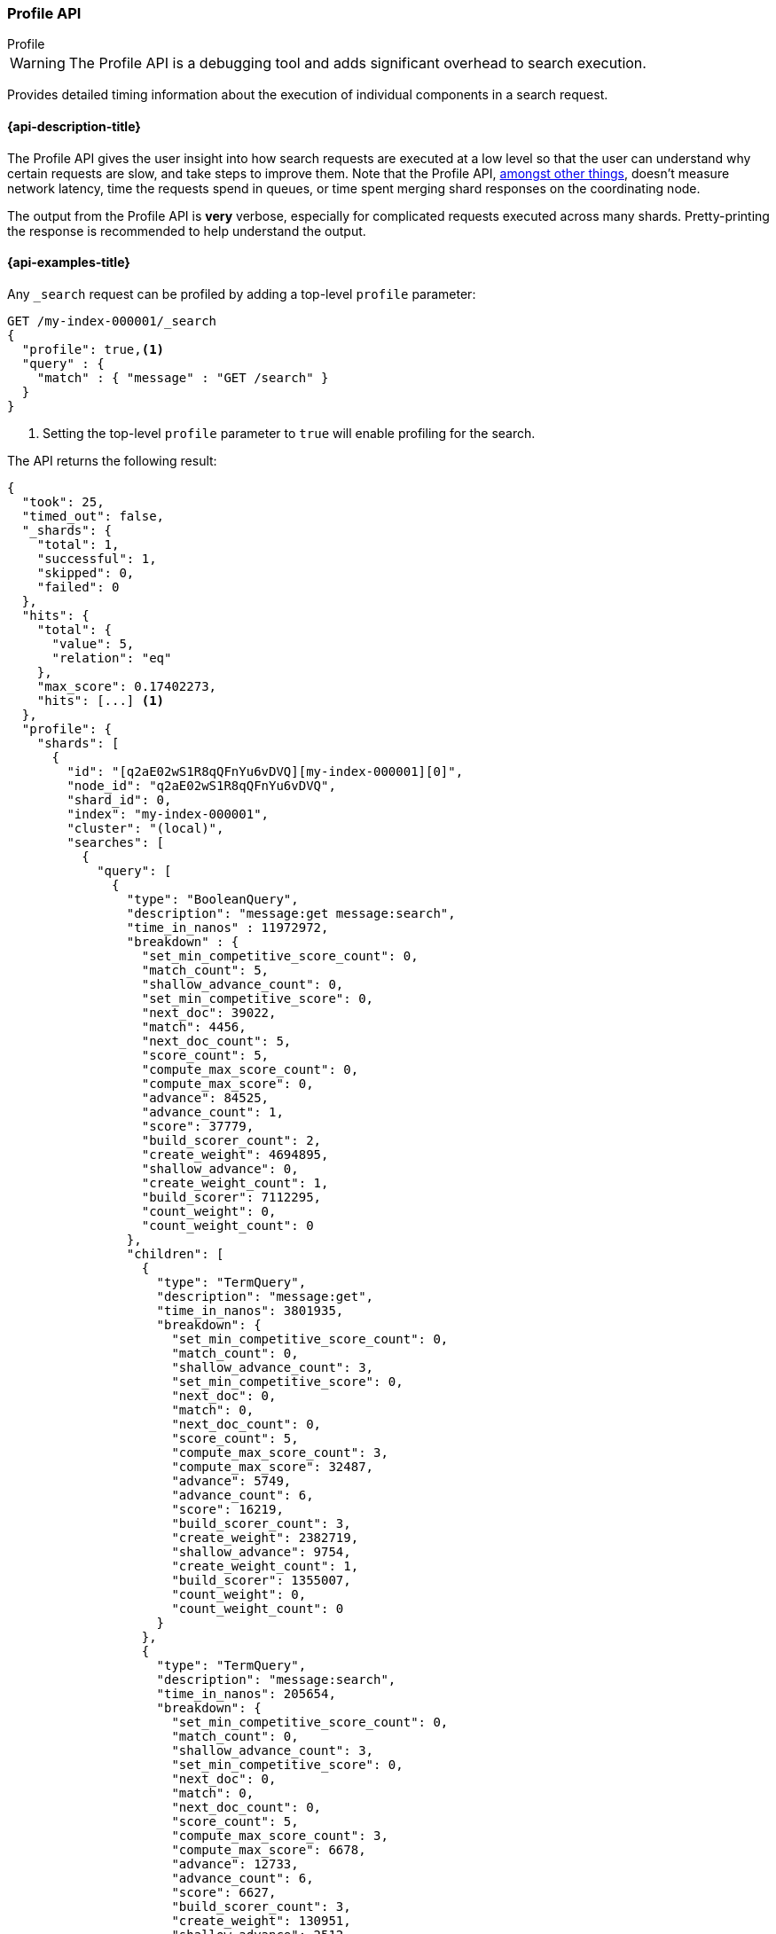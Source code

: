 [[search-profile]]
=== Profile API
++++
<titleabbrev>Profile</titleabbrev>
++++

WARNING: The Profile API is a debugging tool and adds significant overhead to search execution.

Provides detailed timing information about the execution of individual
components in a search request.


[[search-profile-api-desc]]
==== {api-description-title}

The Profile API gives the user insight into how search requests are executed at
a low level so that the user can understand why certain requests are slow, and
take steps to improve them. Note that the Profile API,
<<profile-limitations, amongst other things>>, doesn't measure network latency,
time the requests spend in queues, or time spent merging shard
responses on the coordinating node.

The output from the Profile API is *very* verbose, especially for complicated
requests executed across many shards. Pretty-printing the response is
recommended to help understand the output.


[[search-profile-api-example]]
==== {api-examples-title}


Any `_search` request can be profiled by adding a top-level `profile` parameter:

[source,console]
--------------------------------------------------
GET /my-index-000001/_search
{
  "profile": true,<1>
  "query" : {
    "match" : { "message" : "GET /search" }
  }
}
--------------------------------------------------
// TEST[setup:my_index]

<1> Setting the top-level `profile` parameter to `true` will enable profiling
for the search.


The API returns the following result:

[source,console-result]
--------------------------------------------------
{
  "took": 25,
  "timed_out": false,
  "_shards": {
    "total": 1,
    "successful": 1,
    "skipped": 0,
    "failed": 0
  },
  "hits": {
    "total": {
      "value": 5,
      "relation": "eq"
    },
    "max_score": 0.17402273,
    "hits": [...] <1>
  },
  "profile": {
    "shards": [
      {
        "id": "[q2aE02wS1R8qQFnYu6vDVQ][my-index-000001][0]",
        "node_id": "q2aE02wS1R8qQFnYu6vDVQ",
        "shard_id": 0,
        "index": "my-index-000001",
        "cluster": "(local)",
        "searches": [
          {
            "query": [
              {
                "type": "BooleanQuery",
                "description": "message:get message:search",
                "time_in_nanos" : 11972972,
                "breakdown" : {
                  "set_min_competitive_score_count": 0,
                  "match_count": 5,
                  "shallow_advance_count": 0,
                  "set_min_competitive_score": 0,
                  "next_doc": 39022,
                  "match": 4456,
                  "next_doc_count": 5,
                  "score_count": 5,
                  "compute_max_score_count": 0,
                  "compute_max_score": 0,
                  "advance": 84525,
                  "advance_count": 1,
                  "score": 37779,
                  "build_scorer_count": 2,
                  "create_weight": 4694895,
                  "shallow_advance": 0,
                  "create_weight_count": 1,
                  "build_scorer": 7112295,
                  "count_weight": 0,
                  "count_weight_count": 0
                },
                "children": [
                  {
                    "type": "TermQuery",
                    "description": "message:get",
                    "time_in_nanos": 3801935,
                    "breakdown": {
                      "set_min_competitive_score_count": 0,
                      "match_count": 0,
                      "shallow_advance_count": 3,
                      "set_min_competitive_score": 0,
                      "next_doc": 0,
                      "match": 0,
                      "next_doc_count": 0,
                      "score_count": 5,
                      "compute_max_score_count": 3,
                      "compute_max_score": 32487,
                      "advance": 5749,
                      "advance_count": 6,
                      "score": 16219,
                      "build_scorer_count": 3,
                      "create_weight": 2382719,
                      "shallow_advance": 9754,
                      "create_weight_count": 1,
                      "build_scorer": 1355007,
                      "count_weight": 0,
                      "count_weight_count": 0
                    }
                  },
                  {
                    "type": "TermQuery",
                    "description": "message:search",
                    "time_in_nanos": 205654,
                    "breakdown": {
                      "set_min_competitive_score_count": 0,
                      "match_count": 0,
                      "shallow_advance_count": 3,
                      "set_min_competitive_score": 0,
                      "next_doc": 0,
                      "match": 0,
                      "next_doc_count": 0,
                      "score_count": 5,
                      "compute_max_score_count": 3,
                      "compute_max_score": 6678,
                      "advance": 12733,
                      "advance_count": 6,
                      "score": 6627,
                      "build_scorer_count": 3,
                      "create_weight": 130951,
                      "shallow_advance": 2512,
                      "create_weight_count": 1,
                      "build_scorer": 46153,
                      "count_weight": 0,
                      "count_weight_count": 0
                    }
                  }
                ]
              }
            ],
            "rewrite_time": 451233,
            "collector": [
              {
                "name": "QueryPhaseCollector",
                "reason": "search_query_phase",
                "time_in_nanos": 775274,
                "children" : [
                  {
                    "name": "SimpleTopScoreDocCollector",
                    "reason": "search_top_hits",
                    "time_in_nanos": 775274
                  }
                ]
              }
            ]
          }
        ],
        "aggregations": [],
        "fetch": {
          "type": "fetch",
          "description": "",
          "time_in_nanos": 660555,
          "breakdown": {
            "next_reader": 7292,
            "next_reader_count": 1,
            "load_stored_fields": 299325,
            "load_stored_fields_count": 5,
            "load_source": 3863,
            "load_source_count": 5
          },
          "debug": {
            "stored_fields": ["_id", "_routing", "_source"]
          },
          "children": [
            {
              "type": "FetchSourcePhase",
              "description": "",
              "time_in_nanos": 20443,
              "breakdown": {
                "next_reader": 745,
                "next_reader_count": 1,
                "process": 19698,
                "process_count": 5
              },
              "debug": {
                "fast_path": 5
              }
            },
            {
              "type": "StoredFieldsPhase",
              "description": "",
              "time_in_nanos": 5310,
              "breakdown": {
                "next_reader": 745,
                "next_reader_count": 1,
                "process": 4445,
                "process_count": 5
              }
            }
          ]
        }
      }
    ]
  }
}
--------------------------------------------------
// TESTRESPONSE[s/"took": 25/"took": $body.took/]
// TESTRESPONSE[s/"hits": \[...\]/"hits": $body.$_path/]
// TESTRESPONSE[s/(?<=[" ])\d+(\.\d+)?/$body.$_path/]
// TESTRESPONSE[s/"id": "\[q2aE02wS1R8qQFnYu6vDVQ\]\[my-index-000001\]\[0\]"/"id": $body.profile.shards.0.id/]
// TESTRESPONSE[s/"node_id": "q2aE02wS1R8qQFnYu6vDVQ",/"node_id": "$body.profile.shards.0.node_id",/]

<1> Search results are returned, but were omitted here for brevity.

Even for a simple query, the response is relatively complicated. Let's break it
down piece-by-piece before moving to more complex examples.


The overall structure of the profile response is as follows:

[source,console-result]
--------------------------------------------------
{
   "profile": {
        "shards": [
           {
              "id": "[q2aE02wS1R8qQFnYu6vDVQ][my-index-000001][0]",  <1>
              "node_id": "q2aE02wS1R8qQFnYu6vDVQ",
              "shard_id": 0,
              "index": "my-index-000001",
              "cluster": "(local)",             <2>
              "searches": [
                 {
                    "query": [...],             <3>
                    "rewrite_time": 51443,      <4>
                    "collector": [...]          <5>
                 }
              ],
              "aggregations": [...],            <6>
              "fetch": {...}                    <7>
           }
        ]
     }
}
--------------------------------------------------
// TESTRESPONSE[s/"profile": /"took": $body.took, "timed_out": $body.timed_out, "_shards": $body._shards, "hits": $body.hits, "profile": /]
// TESTRESPONSE[s/(?<=[" ])\d+(\.\d+)?/$body.$_path/]
// TESTRESPONSE[s/"id": "\[q2aE02wS1R8qQFnYu6vDVQ\]\[my-index-000001\]\[0\]"/"id": $body.profile.shards.0.id/]
// TESTRESPONSE[s/"node_id": "q2aE02wS1R8qQFnYu6vDVQ",/"node_id": "$body.profile.shards.0.node_id",/]
// TESTRESPONSE[s/"query": \[...\]/"query": $body.$_path/]
// TESTRESPONSE[s/"collector": \[...\]/"collector": $body.$_path/]
// TESTRESPONSE[s/"aggregations": \[...\]/"aggregations": []/]
// TESTRESPONSE[s/"fetch": \{...\}/"fetch": $body.$_path/]
<1> A profile is returned for each shard that participated in the response, and
is identified by a unique ID.
<2> If the query was run on the local cluster, the cluster name is left out of the
composite id and is marked "(local)" here. For a profile running on a remote_cluster
using cross-cluster search, the "id" value would be something like
`[q2aE02wS1R8qQFnYu6vDVQ][remote1:my-index-000001][0]` and the "cluster"
value would be `remote1`.
<3> Query timings and other debugging information.
<4> The cumulative rewrite time.
<5> Names and invocation timings for each collector.
<6> Aggregation timings, invocation counts, and debug information.
<7> Fetch timing and debug information.

Because a search request may be executed against one or more shards in an index,
and a search may cover one or more indices, the top level element in the profile
response is an array of `shard` objects. Each shard object lists its `id` which
uniquely identifies the shard. The ID's format is
`[nodeID][clusterName:indexName][shardID]`. If the search is run against the
local cluster then the clusterName is not added and the format is
`[nodeID][indexName][shardID]`.

The profile itself may consist of one or more "searches", where a search is a
query executed against the underlying Lucene index. Most search requests
submitted by the user will only execute a single `search` against the Lucene
index. But occasionally multiple searches will be executed, such as including a
global aggregation (which needs to execute a secondary "match_all" query for the
global context).

Inside each `search` object there will be two arrays of profiled information:
a `query` array and a `collector` array. Alongside the `search` object is an
`aggregations` object that contains the profile information for the
aggregations. In the future, more sections may be added, such as `suggest`,
`highlight`, etc.

There will also be a `rewrite` metric showing the total time spent rewriting the
query (in nanoseconds).

NOTE: As with other statistics apis, the Profile API supports human readable outputs. This can be turned on by adding
`?human=true` to the query string. In this case, the output contains the additional `time` field containing rounded,
human readable timing information (e.g. `"time": "391,9ms"`, `"time": "123.3micros"`).

[[profiling-queries]]
==== Profiling Queries

[NOTE]
=======================================
The details provided by the Profile API directly expose Lucene class names and concepts, which means
that complete interpretation of the results require fairly advanced knowledge of Lucene. This
page attempts to give a crash-course in how Lucene executes queries so that you can use the Profile API to successfully
diagnose and debug queries, but it is only an overview. For complete understanding, please refer
to Lucene's documentation and, in places, the code.

With that said, a complete understanding is often not required to fix a slow query. It is usually
sufficient to see that a particular component of a query is slow, and not necessarily understand why
the `advance` phase of that query is the cause, for example.
=======================================

[[query-section]]
===== `query` Section

The `query` section contains detailed timing of the query tree executed by
Lucene on a particular shard. The overall structure of this query tree will
resemble your original Elasticsearch query, but may be slightly (or sometimes
very) different. It will also use similar but not always identical naming.
Using our previous `match` query example, let's analyze the `query` section:

[source,console-result]
--------------------------------------------------
"query": [
    {
       "type": "BooleanQuery",
       "description": "message:get message:search",
       "time_in_nanos": "11972972",
       "breakdown": {...},               <1>
       "children": [
          {
             "type": "TermQuery",
             "description": "message:get",
             "time_in_nanos": "3801935",
             "breakdown": {...}
          },
          {
             "type": "TermQuery",
             "description": "message:search",
             "time_in_nanos": "205654",
             "breakdown": {...}
          }
       ]
    }
]
--------------------------------------------------
// TESTRESPONSE[s/^/{\n"took": $body.took,\n"timed_out": $body.timed_out,\n"_shards": $body._shards,\n"hits": $body.hits,\n"profile": {\n"shards": [ {\n"id": "$body.profile.shards.0.id",\n"node_id": "$body.profile.shards.0.node_id",\n"shard_id": $body.profile.shards.0.shard_id,\n"index": "$body.profile.shards.0.index",\n"cluster": "(local)",\n"searches": [{\n/]
// TESTRESPONSE[s/]$/],"rewrite_time": $body.$_path, "collector": $body.$_path}], "aggregations": [], "fetch": $body.$_path}]}}/]
// TESTRESPONSE[s/(?<=[" ])\d+(\.\d+)?/$body.$_path/]
// TESTRESPONSE[s/"breakdown": \{...\}/"breakdown": $body.$_path/]
<1> The breakdown timings are omitted for simplicity.

Based on the profile structure, we can see that our `match` query was rewritten
by Lucene into a BooleanQuery with two clauses (both holding a TermQuery). The
`type` field displays the Lucene class name, and often aligns with the
equivalent name in Elasticsearch. The `description` field displays the Lucene
explanation text for the query, and is made available to help differentiating
between parts of your query (e.g. both `message:get` and `message:search` are
TermQuery's and would appear identical otherwise.

The `time_in_nanos` field shows that this query took ~11.9ms for the entire
BooleanQuery to execute. The recorded time is inclusive of all children.

The `breakdown` field will give detailed stats about how the time was spent,
we'll look at that in a moment. Finally, the `children` array lists any
sub-queries that may be present. Because we searched for two values ("get
search"), our BooleanQuery holds two children TermQueries. They have identical
information (type, time, breakdown, etc). Children are allowed to have their
own children.

===== Timing Breakdown

The `breakdown` component lists detailed timing statistics about low-level
Lucene execution:

[source,console-result]
--------------------------------------------------
"breakdown": {
  "set_min_competitive_score_count": 0,
  "match_count": 5,
  "shallow_advance_count": 0,
  "set_min_competitive_score": 0,
  "next_doc": 39022,
  "match": 4456,
  "next_doc_count": 5,
  "score_count": 5,
  "compute_max_score_count": 0,
  "compute_max_score": 0,
  "advance": 84525,
  "advance_count": 1,
  "score": 37779,
  "build_scorer_count": 2,
  "create_weight": 4694895,
  "shallow_advance": 0,
  "create_weight_count": 1,
  "build_scorer": 7112295,
  "count_weight": 0,
  "count_weight_count": 0
}
--------------------------------------------------
// TESTRESPONSE[s/^/{\n"took": $body.took,\n"timed_out": $body.timed_out,\n"_shards": $body._shards,\n"hits": $body.hits,\n"profile": {\n"shards": [ {\n"id": "$body.profile.shards.0.id",\n"node_id": "$body.profile.shards.0.node_id",\n"shard_id": $body.profile.shards.0.shard_id,\n"index": "$body.profile.shards.0.index",\n"cluster": "(local)",\n"searches": [{\n"query": [{\n"type": "BooleanQuery",\n"description": "message:get message:search",\n"time_in_nanos": $body.$_path,/]
// TESTRESPONSE[s/}$/},\n"children": $body.$_path}],\n"rewrite_time": $body.$_path, "collector": $body.$_path}], "aggregations": [], "fetch": $body.$_path}]}}/]
// TESTRESPONSE[s/(?<=[" ])\d+(\.\d+)?/$body.$_path/]

Timings are listed in wall-clock nanoseconds and are not normalized at all. All
caveats about the overall `time_in_nanos` apply here. The intention of the
breakdown is to give you a feel for A) what machinery in Lucene is actually
eating time, and B) the magnitude of differences in times between the various
components. Like the overall time, the breakdown is inclusive of all children
times.

The meaning of the stats are as follows:

[discrete]
===== All parameters:

[horizontal]
`create_weight`::

    A Query in Lucene must be capable of reuse across multiple IndexSearchers (think of it as the engine that
    executes a search against a specific Lucene Index). This puts Lucene in a tricky spot, since many queries
    need to accumulate temporary state/statistics associated with the index it is being used against, but the
    Query contract mandates that it must be immutable.
    {empty} +
    {empty} +
    To get around this, Lucene asks each query to generate a Weight object which acts as a temporary context
    object to hold state associated with this particular (IndexSearcher, Query) tuple. The `weight` metric
    shows how long this process takes

`build_scorer`::

    This parameter shows how long it takes to build a Scorer for the query. A Scorer is the mechanism that
    iterates over matching documents and generates a score per-document (e.g. how well does "foo" match the document?).
    Note, this records the time required to generate the Scorer object, not actually score the documents. Some
    queries have faster or slower initialization of the Scorer, depending on optimizations, complexity, etc.
    {empty} +
    {empty} +
    This may also show timing associated with caching, if enabled and/or applicable for the query

`next_doc`::

    The Lucene method `next_doc` returns Doc ID of the next document matching the query. This statistic shows
    the time it takes to determine which document is the next match, a process that varies considerably depending
    on the nature of the query. Next_doc is a specialized form of advance() which is more convenient for many
    queries in Lucene. It is equivalent to advance(docId() + 1)

`advance`::

    `advance` is the "lower level" version of next_doc: it serves the same purpose of finding the next matching
    doc, but requires the calling query to perform extra tasks such as identifying and moving past skips, etc.
    However,  not all queries can use next_doc, so `advance` is also timed for those queries.
    {empty} +
    {empty} +
    Conjunctions (e.g. `must` clauses in a Boolean) are typical consumers of `advance`

`match`::

    Some queries, such as phrase queries, match documents using a "two-phase" process. First, the document is
    "approximately" matched, and if it matches approximately, it is checked a second time with a more rigorous
    (and expensive) process. The second phase verification is what the `match` statistic measures.
    {empty} +
    {empty} +
    For example, a phrase query first checks a document approximately by ensuring all terms in the phrase are
    present in the doc. If all the terms are present, it then executes the second phase verification to ensure
    the terms are in-order to form the phrase, which is relatively more expensive than just checking for presence
    of the terms.
    {empty} +
    {empty} +
    Because this two-phase process is only used by a handful of queries, the `match` statistic is often zero

`score`::

    This records the time taken to score a particular document via its Scorer

`*_count`::
    Records the number of invocations of the particular method. For example, `"next_doc_count": 2,`
    means the `nextDoc()` method was called on two different documents. This can be used to help judge
    how selective queries are, by comparing counts between different query components.


[[collectors-section]]
===== `collectors` Section

The Collectors portion of the response shows high-level execution details.
Lucene works by defining a "Collector" which is responsible for coordinating the
traversal, scoring, and collection of matching documents. Collectors are also
how a single query can record aggregation results, execute unscoped "global"
queries, execute post-query filters, etc.

Looking at the previous example:

[source,console-result]
--------------------------------------------------
"collector": [
  {
    "name": "QueryPhaseCollector",
    "reason": "search_query_phase",
    "time_in_nanos": 775274,
    "children" : [
      {
        "name": "SimpleTopScoreDocCollector",
        "reason": "search_top_hits",
        "time_in_nanos": 775274
      }
    ]
  }
]
--------------------------------------------------
// TESTRESPONSE[s/^/{\n"took": $body.took,\n"timed_out": $body.timed_out,\n"_shards": $body._shards,\n"hits": $body.hits,\n"profile": {\n"shards": [ {\n"id": "$body.profile.shards.0.id",\n"node_id": "$body.profile.shards.0.node_id",\n"shard_id": $body.profile.shards.0.shard_id,\n"index": "$body.profile.shards.0.index",\n"cluster": "(local)",\n"searches": [{\n"query": $body.$_path,\n"rewrite_time": $body.$_path,/]
// TESTRESPONSE[s/]$/]}], "aggregations": [], "fetch": $body.$_path}]}}/]
// TESTRESPONSE[s/(?<=[" ])\d+(\.\d+)?/$body.$_path/]


We see a top-level collector named `QueryPhaseCollector` which holds a child
`SimpleTopScoreDocCollector`. `SimpleTopScoreDocCollector` is the  default
"scoring and sorting" `Collector` used by {es}. The `reason` field attempts
to give a plain English description of the class name. The `time_in_nanos`
is similar to the time in the Query tree: a wall-clock time inclusive of all
children. Similarly, `children` lists all sub-collectors. When aggregations
are requested, the `QueryPhaseCollector` will hold an additional child
collector with reason `aggregation` that is the one performing aggregations.

It should be noted that Collector times are **independent** from the Query
times. They are calculated, combined, and normalized independently! Due to the
nature of Lucene's execution, it is impossible to "merge" the times from the
Collectors into the Query section, so they are displayed in separate portions.

For reference, the various collector reasons are:

[horizontal]
`search_top_hits`::

    A collector that scores and sorts documents. This is the most common collector and will be seen in most
    simple searches

`search_count`::

    A collector that only counts the number of documents that match the query, but does not fetch the source.
    This is seen when `size: 0` is specified

`search_query_phase`::

    A collector that incorporates collecting top hits as well aggregations as part of the query phase.
    It supports terminating the search execution after `n` matching documents have been found (when
    `terminate_after` is specified), as well as only returning matching documents that have a score
    greater than `n` (when `min_score` is provided). Additionally, it is able to filter matching top
    hits based on the provided `post_filter`.

`search_timeout`::

    A collector that halts execution after a specified period of time. This is seen when a `timeout` top-level
    parameter has been specified.

`aggregation`::

    A collector that Elasticsearch uses to run aggregations against the query scope. A single `aggregation`
    collector is used to collect documents for *all* aggregations, so you will see a list of aggregations
    in the name rather.

`global_aggregation`::

    A collector that executes an aggregation against the global query scope, rather than the specified query.
    Because the global scope is necessarily different from the executed query, it must execute its own
    match_all query (which you will see added to the Query section) to collect your entire dataset


[[rewrite-section]]
===== `rewrite` Section

All queries in Lucene undergo a "rewriting" process. A query (and its
sub-queries) may be rewritten one or more times, and the process continues until
the query stops changing. This process allows Lucene to perform optimizations,
such as removing redundant clauses, replacing one query for a more efficient
execution path, etc. For example a Boolean -> Boolean -> TermQuery can be
rewritten to a TermQuery, because all the Booleans are unnecessary in this case.

The rewriting process is complex and difficult to display, since queries can
change drastically. Rather than showing the intermediate results, the total
rewrite time is simply displayed as a value (in nanoseconds). This value is
cumulative and contains the total time for all queries being rewritten.

===== A more complex example

To demonstrate a slightly more complex query and the associated results, we can
profile the following query:

[source,console]
--------------------------------------------------
GET /my-index-000001/_search
{
  "profile": true,
  "query": {
    "term": {
      "user.id": {
        "value": "elkbee"
      }
    }
  },
  "aggs": {
    "my_scoped_agg": {
      "terms": {
        "field": "http.response.status_code"
      }
    },
    "my_global_agg": {
      "global": {},
      "aggs": {
        "my_level_agg": {
          "terms": {
            "field": "http.response.status_code"
          }
        }
      }
    }
  },
  "post_filter": {
    "match": {
      "message": "search"
    }
  }
}
--------------------------------------------------
// TEST[setup:my_index]
// TEST[s/_search/_search\?filter_path=profile.shards.id,profile.shards.node_id,profile.shards.shard_id,profile.shards.index,profile.shards.cluster,profile.shards.searches,profile.shards.aggregations,profile.shards.fetch/]


This example has:

- A query
- A scoped aggregation
- A global aggregation
- A post_filter


The API returns the following result:

[source,console-result]
--------------------------------------------------
{
  ...
  "profile": {
    "shards": [
      {
        "id": "[P6xvulHtQRWuD4YnubWb7A][my-index-000001][0]",
        "node_id": "P6xvulHtQRWuD4YnubWb7A",
        "shard_id": 0,
        "index": "my-index-000001",
        "cluster": "(local)",
        "searches": [
          {
            "query": [
              {
                "type": "TermQuery",
                "description": "message:search",
                "time_in_nanos": 141618,
                "breakdown": {
                  "set_min_competitive_score_count": 0,
                  "match_count": 0,
                  "shallow_advance_count": 0,
                  "set_min_competitive_score": 0,
                  "next_doc": 0,
                  "match": 0,
                  "next_doc_count": 0,
                  "score_count": 0,
                  "compute_max_score_count": 0,
                  "compute_max_score": 0,
                  "advance": 3942,
                  "advance_count": 4,
                  "count_weight_count": 0,
                  "score": 0,
                  "build_scorer_count": 2,
                  "create_weight": 38380,
                  "shallow_advance": 0,
                  "count_weight": 0,
                  "create_weight_count": 1,
                  "build_scorer": 99296
                }
              },
              {
                "type": "TermQuery",
                "description": "user.id:elkbee",
                "time_in_nanos": 163081,
                "breakdown": {
                  "set_min_competitive_score_count": 0,
                  "match_count": 0,
                  "shallow_advance_count": 0,
                  "set_min_competitive_score": 0,
                  "next_doc": 2447,
                  "match": 0,
                  "next_doc_count": 4,
                  "score_count": 4,
                  "compute_max_score_count": 0,
                  "compute_max_score": 0,
                  "advance": 3552,
                  "advance_count": 1,
                  "score": 5027,
                  "count_weight_count": 0,
                  "build_scorer_count": 2,
                  "create_weight": 107840,
                  "shallow_advance": 0,
                  "count_weight": 0,
                  "create_weight_count": 1,
                  "build_scorer": 44215
                }
              }
            ],
            "rewrite_time": 4769,
            "collector": [
              {
                "name": "QueryPhaseCollector",
                "reason": "search_query_phase",
                "time_in_nanos": 1945072,
                "children": [
                  {
                    "name": "SimpleTopScoreDocCollector",
                    "reason": "search_top_hits",
                    "time_in_nanos": 22577
                  },
                  {
                    "name": "AggregatorCollector: [my_scoped_agg, my_global_agg]",
                    "reason": "aggregation",
                    "time_in_nanos": 867617
                  }
                ]
              }
            ]
          }
        ],
        "aggregations": [...], <1>
        "fetch": {...}
      }
    ]
  }
}
--------------------------------------------------
// TESTRESPONSE[s/"aggregations": \[\.\.\.\]/"aggregations": $body.$_path/]
// TESTRESPONSE[s/"fetch": \{\.\.\.\}/"fetch": $body.$_path/]
// TESTRESPONSE[s/\.\.\.//]
// TESTRESPONSE[s/(?<=[" ])\d+(\.\d+)?/$body.$_path/]
// TESTRESPONSE[s/"id": "\[P6xvulHtQRWuD4YnubWb7A\]\[my-index-000001\]\[0\]"/"id": $body.profile.shards.0.id/]
// TESTRESPONSE[s/"node_id": "P6xvulHtQRWuD4YnubWb7A",/"node_id": "$body.profile.shards.0.node_id",/]
<1> The `"aggregations"` portion has been omitted because it will be covered in
the next section.

As you can see, the output is significantly more verbose than before. All the
major portions of the query are represented:

1. The first `TermQuery` (user.id:elkbee) represents the main `term` query.
2. The second `TermQuery` (message:search) represents the `post_filter` query.

The Collector tree is fairly straightforward, showing how a single
QueryPhaseCollector that holds the normal scoring SimpleTopScoreDocCollector
used to collect top hits, as well as BucketCollectorWrapper to run all scoped
aggregations.

===== Understanding MultiTermQuery output

A special note needs to be made about the `MultiTermQuery` class of queries.
This includes wildcards, regex, and fuzzy queries. These queries emit very
verbose responses, and are not overly structured.

Essentially, these queries rewrite themselves on a per-segment basis. If you
imagine the wildcard query `b*`, it technically can match any token that begins
with the letter "b". It would be impossible to enumerate all possible
combinations, so Lucene rewrites the query in context of the segment being
evaluated, e.g., one segment may contain the tokens `[bar, baz]`, so the query
rewrites to a BooleanQuery combination of "bar" and "baz". Another segment may
only have the token `[bakery]`, so the query rewrites to a single TermQuery for
"bakery".

Due to this dynamic, per-segment rewriting, the clean tree structure becomes
distorted and no longer follows a clean "lineage" showing how one query rewrites
into the next. At present time, all we can do is apologize, and suggest you
collapse the details for that query's children if it is too confusing. Luckily,
all the timing statistics are correct, just not the physical layout in the
response, so it is sufficient to just analyze the top-level MultiTermQuery and
ignore its children if you find the details too tricky to interpret.

Hopefully this will be fixed in future iterations, but it is a tricky problem to
solve and still in-progress. :)

[[profiling-aggregations]]
===== Profiling Aggregations


[[agg-section]]
====== `aggregations` Section


The `aggregations` section contains detailed timing of the aggregation tree
executed by a particular shard. The overall structure of this aggregation tree
will resemble your original {es} request. Let's execute the previous query again
and look at the aggregation profile this time:

[source,console]
--------------------------------------------------
GET /my-index-000001/_search
{
  "profile": true,
  "query": {
    "term": {
      "user.id": {
        "value": "elkbee"
      }
    }
  },
  "aggs": {
    "my_scoped_agg": {
      "terms": {
        "field": "http.response.status_code"
      }
    },
    "my_global_agg": {
      "global": {},
      "aggs": {
        "my_level_agg": {
          "terms": {
            "field": "http.response.status_code"
          }
        }
      }
    }
  },
  "post_filter": {
    "match": {
      "message": "search"
    }
  }
}
--------------------------------------------------
// TEST[s/_search/_search\?filter_path=profile.shards.aggregations/]
// TEST[continued]


This yields the following aggregation profile output:

[source,console-result]
--------------------------------------------------
{
  "profile": {
    "shards": [
      {
        "aggregations": [
          {
            "type": "NumericTermsAggregator",
            "description": "my_scoped_agg",
            "time_in_nanos": 79294,
            "breakdown": {
              "reduce": 0,
              "build_aggregation": 30885,
              "build_aggregation_count": 1,
              "initialize": 2623,
              "initialize_count": 1,
              "reduce_count": 0,
              "collect": 45786,
              "collect_count": 4,
              "build_leaf_collector": 18211,
              "build_leaf_collector_count": 1,
              "post_collection": 929,
              "post_collection_count": 1
            },
            "debug": {
              "total_buckets": 1,
              "result_strategy": "long_terms",
              "built_buckets": 1
            }
          },
          {
            "type": "GlobalAggregator",
            "description": "my_global_agg",
            "time_in_nanos": 104325,
            "breakdown": {
              "reduce": 0,
              "build_aggregation": 22470,
              "build_aggregation_count": 1,
              "initialize": 12454,
              "initialize_count": 1,
              "reduce_count": 0,
              "collect": 69401,
              "collect_count": 4,
              "build_leaf_collector": 8150,
              "build_leaf_collector_count": 1,
              "post_collection": 1584,
              "post_collection_count": 1
            },
            "debug": {
              "built_buckets": 1
            },
            "children": [
              {
                "type": "NumericTermsAggregator",
                "description": "my_level_agg",
                "time_in_nanos": 76876,
                "breakdown": {
                  "reduce": 0,
                  "build_aggregation": 13824,
                  "build_aggregation_count": 1,
                  "initialize": 1441,
                  "initialize_count": 1,
                  "reduce_count": 0,
                  "collect": 61611,
                  "collect_count": 4,
                  "build_leaf_collector": 5564,
                  "build_leaf_collector_count": 1,
                  "post_collection": 471,
                  "post_collection_count": 1
                },
                "debug": {
                  "total_buckets": 1,
                  "result_strategy": "long_terms",
                  "built_buckets": 1
                }
              }
            ]
          }
        ]
      }
    ]
  }
}
--------------------------------------------------
// TESTRESPONSE[s/\.\.\.//]
// TESTRESPONSE[s/(?<=[" ])\d+(\.\d+)?/$body.$_path/]
// TESTRESPONSE[s/"id": "\[P6-vulHtQRWuD4YnubWb7A\]\[my-index-000001\]\[0\]"/"id": $body.profile.shards.0.id/]

From the profile structure we can see that the `my_scoped_agg` is internally
being run as a `NumericTermsAggregator` (because the field it is aggregating,
`http.response.status_code`, is a numeric field). At the same level, we see a `GlobalAggregator`
which comes from `my_global_agg`. That aggregation then has a child
`NumericTermsAggregator` which comes from the second term's aggregation on `http.response.status_code`.

The `time_in_nanos` field shows the time executed by each aggregation, and is
inclusive of all children. While the overall time is useful, the `breakdown`
field will give detailed stats about how the time was spent.

Some aggregations may return expert `debug` information that describe features
of the underlying execution of the aggregation that are 'useful for folks that
hack on aggregations but that we don't expect to be otherwise useful. They can
vary wildly between versions, aggregations, and aggregation execution
strategies.

===== Timing Breakdown

The `breakdown` component lists detailed statistics about low-level execution:

[source,js]
--------------------------------------------------
"breakdown": {
  "reduce": 0,
  "build_aggregation": 30885,
  "build_aggregation_count": 1,
  "initialize": 2623,
  "initialize_count": 1,
  "reduce_count": 0,
  "collect": 45786,
  "collect_count": 4,
  "build_leaf_collector": 18211,
  "build_leaf_collector_count": 1
}
--------------------------------------------------
// NOTCONSOLE

Each property in the `breakdown` component corresponds to an internal method for
the aggregation. For example, the `build_leaf_collector` property measures
nanoseconds spent running the aggregation's `getLeafCollector()` method.
Properties ending in `_count` record the number of invocations of the particular
method. For example, `"collect_count": 2` means the aggregation called the
`collect()` on two different documents. The `reduce` property is reserved for
future use and always returns `0`.

Timings are listed in wall-clock nanoseconds and are not normalized at all. All
caveats about the overall `time` apply here. The intention of the breakdown is
to give you a feel for A) what machinery in {es} is actually eating time, and B)
the magnitude of differences in times between the various components. Like the
overall time, the breakdown is inclusive of all children times.

[[profiling-fetch]]
===== Profiling Fetch

All shards that fetched documents will have a `fetch` section in the profile.
Let's execute a small search and have a look at the fetch profile:

[source,console]
----
GET /my-index-000001/_search?filter_path=profile.shards.fetch
{
  "profile": true,
  "query": {
    "term": {
      "user.id": {
        "value": "elkbee"
      }
    }
  }
}
----
// TEST[continued]

And here is the fetch profile:

[source,console-result]
----
{
  "profile": {
    "shards": [
      {
        "fetch": {
          "type": "fetch",
          "description": "",
          "time_in_nanos": 660555,
          "breakdown": {
            "next_reader": 7292,
            "next_reader_count": 1,
            "load_stored_fields": 299325,
            "load_stored_fields_count": 5,
            "load_source": 3863,
            "load_source_count": 5
          },
          "debug": {
            "stored_fields": ["_id", "_routing", "_source"]
          },
          "children": [
            {
              "type": "FetchSourcePhase",
              "description": "",
              "time_in_nanos": 20443,
              "breakdown": {
                "next_reader": 745,
                "next_reader_count": 1,
                "process": 19698,
                "process_count": 5
              },
              "debug": {
                "fast_path": 4
              }
            },
            {
              "type": "StoredFieldsPhase",
              "description": "",
              "time_in_nanos": 5310,
              "breakdown": {
                "next_reader": 745,
                "next_reader_count": 1,
                "process": 4445,
                "process_count": 5
              }
            }
          ]
        }
      }
    ]
  }
}
----
// TESTRESPONSE[s/(?<=[" ])\d+(\.\d+)?/$body.$_path/]

Since this is debugging information about the way that Elasticsearch executes
the fetch it can change from request to request and version to version. Even
patch versions may change the output here. That lack of consistency is what
makes it useful for debugging.

Anyway! `time_in_nanos` measures the time total time of the fetch phase.
The `breakdown` counts and times the our
per-link:{glossary}/terms.html#glossary-segment[segment] preparation in
`next_reader` and the time taken loading stored fields in `load_stored_fields`.
Debug contains miscellaneous non-timing information, specifically
`stored_fields` lists the stored fields that fetch will have to load. If it is
an empty list then fetch will entirely skip loading stored fields.

The `children` section lists the sub-phases that do the actual fetching work
and the `breakdown` has counts and timings for the
per-link:{glossary}/terms.html#glossary-segment[segment] preparation in
`next_reader` and the per document fetching in `process`.

NOTE: We try hard to load all of the stored fields that we will need for the
fetch up front. This tends to make the `_source` phase a couple of microseconds
per hit. In that case the true cost of `_source` phase is hidden in the
`load_stored_fields` component of the breakdown. It's possible to entirely skip
loading stored fields by setting
`"_source": false, "stored_fields": ["_none_"]`.

[[profiling-dfs]]
===== Profiling DFS

The DFS phase runs before the query phase to collect global information
relevant to the query. It's currently used in two cases:

. When the `search_type` is set to
<<profiling-dfs-statistics, `dfs_query_then_fetch`>> and the index has
multiple shards.
. When the search request contains a <<profiling-knn-search, knn section>>.

Both of these cases can be profiled by setting `profile` to `true` as
part of the search request.

[[profiling-dfs-statistics]]
====== Profiling DFS Statistics

When the `search_type` is set to `dfs_query_then_fetch` and the index
has multiple shards, the dfs phase collects term statistics to improve
the relevance of search results.

The following is an example of setting `profile` to `true` on a search
that uses `dfs_query_then_fetch`:

Let's first setup an index with multiple shards and index
a pair of documents with different values on a `keyword` field.

[source,console,id=profile_dfs]
--------------------------------------------------
PUT my-dfs-index
{
  "settings": {
    "number_of_shards": 2, <1>
    "number_of_replicas": 1
  },
  "mappings": {
      "properties": {
        "my-keyword": { "type": "keyword" }
      }
    }
}

POST my-dfs-index/_bulk?refresh=true
{ "index" : { "_id" : "1" } }
{ "my-keyword" : "a" }
{ "index" : { "_id" : "2" } }
{ "my-keyword" : "b" }
--------------------------------------------------
<1> The `my-dfs-index` is created with multiple shards.

With an index setup, we can now profile the dfs phase of a
search query. For this example we use a term query.

[source,console]
--------------------------------------------------
GET /my-dfs-index/_search?search_type=dfs_query_then_fetch&pretty&size=0 <1>
{
  "profile": true, <2>
  "query": {
    "term": {
      "my-keyword": {
        "value": "a"
      }
    }
  }
}
--------------------------------------------------
// TEST[continued]
<1> The `search_type` url parameter is set to `dfs_query_then_fetch` to
ensure the dfs phase is run.
<2> The `profile` parameter is set to `true`.

In the response, we see a profile which includes a `dfs` section
for each shard along with profile output for the rest of the search phases.
One of the `dfs` sections for a shard looks like the following:

[source,console-result]
--------------------------------------------------
"dfs" : {
    "statistics" : {
        "type" : "statistics",
        "description" : "collect term statistics",
        "time_in_nanos" : 236955,
        "breakdown" : {
            "term_statistics" : 4815,
            "collection_statistics" : 27081,
            "collection_statistics_count" : 1,
            "create_weight" : 153278,
            "term_statistics_count" : 1,
            "rewrite_count" : 0,
            "create_weight_count" : 1,
            "rewrite" : 0
        }
    }
}
--------------------------------------------------
// TESTRESPONSE[s/^/{\n"took": $body.took,\n"timed_out": $body.timed_out,\n"_shards": $body._shards,\n"hits": $body.hits,\n"profile": {\n"shards": [ "$body.$_path", {\n"id": "$body.$_path",\n"node_id": "$body.$_path",\n"shard_id": "$body.$_path",\n"index": "$body.$_path",\n"cluster": "$body.$_path",\n/]
// TESTRESPONSE[s/}$/}, "aggregations": [], "searches": $body.$_path}]}}/]
// TESTRESPONSE[s/(\-)?[0-9]+/ $body.$_path/]

In the `dfs.statistics` portion of this response we see a `time_in_nanos`
which is the total time it took to collect term statistics for this
shard along with a further breakdown of the individual parts.

[[profiling-knn-search]]
====== Profiling kNN Search

A <<approximate-knn, k-nearest neighbor (kNN)>> search runs during
the dfs phase.

The following is an example of setting `profile` to `true` on a search
that has a `knn` section:

Let's first setup an index with several dense vectors.

[source,console,id=profile_knn]
--------------------------------------------------
PUT my-knn-index
{
  "mappings": {
    "properties": {
      "my-vector": {
        "type": "dense_vector",
        "dims": 3,
        "index": true,
        "similarity": "l2_norm"
      }
    }
  }
}

POST my-knn-index/_bulk?refresh=true
{ "index": { "_id": "1" } }
{ "my-vector": [1, 5, -20] }
{ "index": { "_id": "2" } }
{ "my-vector": [42, 8, -15] }
{ "index": { "_id": "3" } }
{ "my-vector": [15, 11, 23] }
--------------------------------------------------

With an index setup, we can now profile a kNN search query.

[source,console]
--------------------------------------------------
POST my-knn-index/_search
{
  "profile": true, <1>
  "knn": {
    "field": "my-vector",
    "query_vector": [-5, 9, -12],
    "k": 3,
    "num_candidates": 100
  }
}
--------------------------------------------------
// TEST[continued]

<1> The `profile` parameter is set to `true`.

In the response, we see a profile which includes a `knn` section
as part of the `dfs` section for each shard along with profile output for the
rest of the search phases.

One of the `dfs.knn` sections for a shard looks like the following:

[source,js]
--------------------------------------------------
"dfs" : {
    "knn" : [
        {
        "vector_operations_count" : 4,
        "query" : [
            {
                "type" : "DocAndScoreQuery",
                "description" : "DocAndScore[100]",
                "time_in_nanos" : 444414,
                "breakdown" : {
                  "set_min_competitive_score_count" : 0,
                  "match_count" : 0,
                  "shallow_advance_count" : 0,
                  "set_min_competitive_score" : 0,
                  "next_doc" : 1688,
                  "match" : 0,
                  "next_doc_count" : 3,
                  "score_count" : 3,
                  "compute_max_score_count" : 0,
                  "compute_max_score" : 0,
                  "advance" : 4153,
                  "advance_count" : 1,
                  "score" : 2099,
                  "build_scorer_count" : 2,
                  "create_weight" : 128879,
                  "shallow_advance" : 0,
                  "create_weight_count" : 1,
                  "build_scorer" : 307595,
                  "count_weight": 0,
                  "count_weight_count": 0
                }
            }
        ],
        "rewrite_time" : 1275732,
        "collector" : [
            {
                "name" : "SimpleTopScoreDocCollector",
                "reason" : "search_top_hits",
                "time_in_nanos" : 17163
            }
        ]
    }   ]
}
--------------------------------------------------
// TESTRESPONSE[s/^/{\n"took": $body.took,\n"timed_out": $body.timed_out,\n"_shards": $body._shards,\n"hits": $body.hits,\n"profile": {\n"shards": [ {\n"id": "$body.$_path",\n"node_id": "$body.$_path",\n"shard_id": "$body.$_path",\n"index": "$body.$_path",\n"cluster": "$body.$_path",\n/]
// TESTRESPONSE[s/}$/}, "aggregations": [], "searches": $body.$_path, "fetch": $body.$_path}]}}/]
// TESTRESPONSE[s/ (\-)?[0-9]+/ $body.$_path/]
// TESTRESPONSE[s/"dfs" : \{/"dfs" : {"statistics": $body.$_path,/]

In the `dfs.knn` portion of the response we can see the output
the of timings for <<query-section, query>>, <<rewrite-section, rewrite>>,
and <<collectors-section, collector>>. Unlike many other queries, kNN
search does the bulk of the work during the query rewrite. This means
`rewrite_time` represents the time spent on kNN search. The attribute `vector_operations_count` represents the overall count of vector operations performed during the kNN search.

[[profiling-considerations]]
===== Profiling Considerations

Like any profiler, the Profile API introduces a non-negligible overhead to
search execution. The act of instrumenting low-level method calls such as
`collect`, `advance`, and `next_doc` can be fairly expensive, since these
methods are called in tight loops. Therefore, profiling should not be enabled
in production settings by default, and should not be compared against
non-profiled query times. Profiling is just a diagnostic tool.

There are also cases where special Lucene optimizations are disabled, since they
are not amenable to profiling. This could cause some queries to report larger
relative times than their non-profiled counterparts, but in general should not
have a drastic effect compared to other components in the profiled query.

[[profile-limitations]]
===== Limitations

- Profiling currently does not measure the network overhead.
- Profiling also does not account for time spent in the queue, merging shard
responses on the coordinating node, or additional work such as building global
ordinals (an internal data structure used to speed up search).
- Profiling statistics are currently not available for suggestions.
- Profiling of the reduce phase of aggregation is currently not available.
- The Profiler is instrumenting internals that can change from version to
version. The resulting json should be considered mostly unstable, especially
things in the `debug` section.

